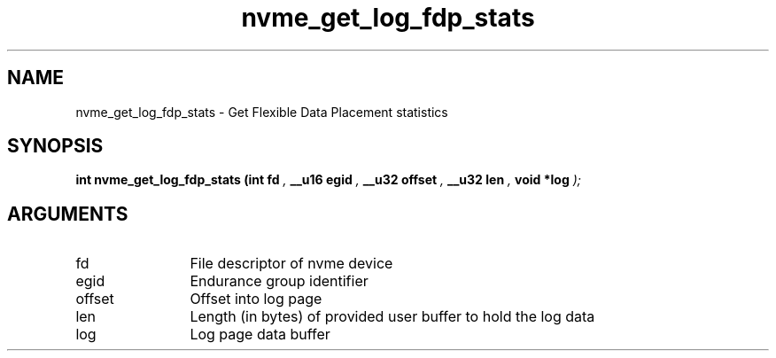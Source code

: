 .TH "nvme_get_log_fdp_stats" 9 "nvme_get_log_fdp_stats" "January 2023" "libnvme API manual" LINUX
.SH NAME
nvme_get_log_fdp_stats \- Get Flexible Data Placement statistics
.SH SYNOPSIS
.B "int" nvme_get_log_fdp_stats
.BI "(int fd "  ","
.BI "__u16 egid "  ","
.BI "__u32 offset "  ","
.BI "__u32 len "  ","
.BI "void *log "  ");"
.SH ARGUMENTS
.IP "fd" 12
File descriptor of nvme device
.IP "egid" 12
Endurance group identifier
.IP "offset" 12
Offset into log page
.IP "len" 12
Length (in bytes) of provided user buffer to hold the log data
.IP "log" 12
Log page data buffer
